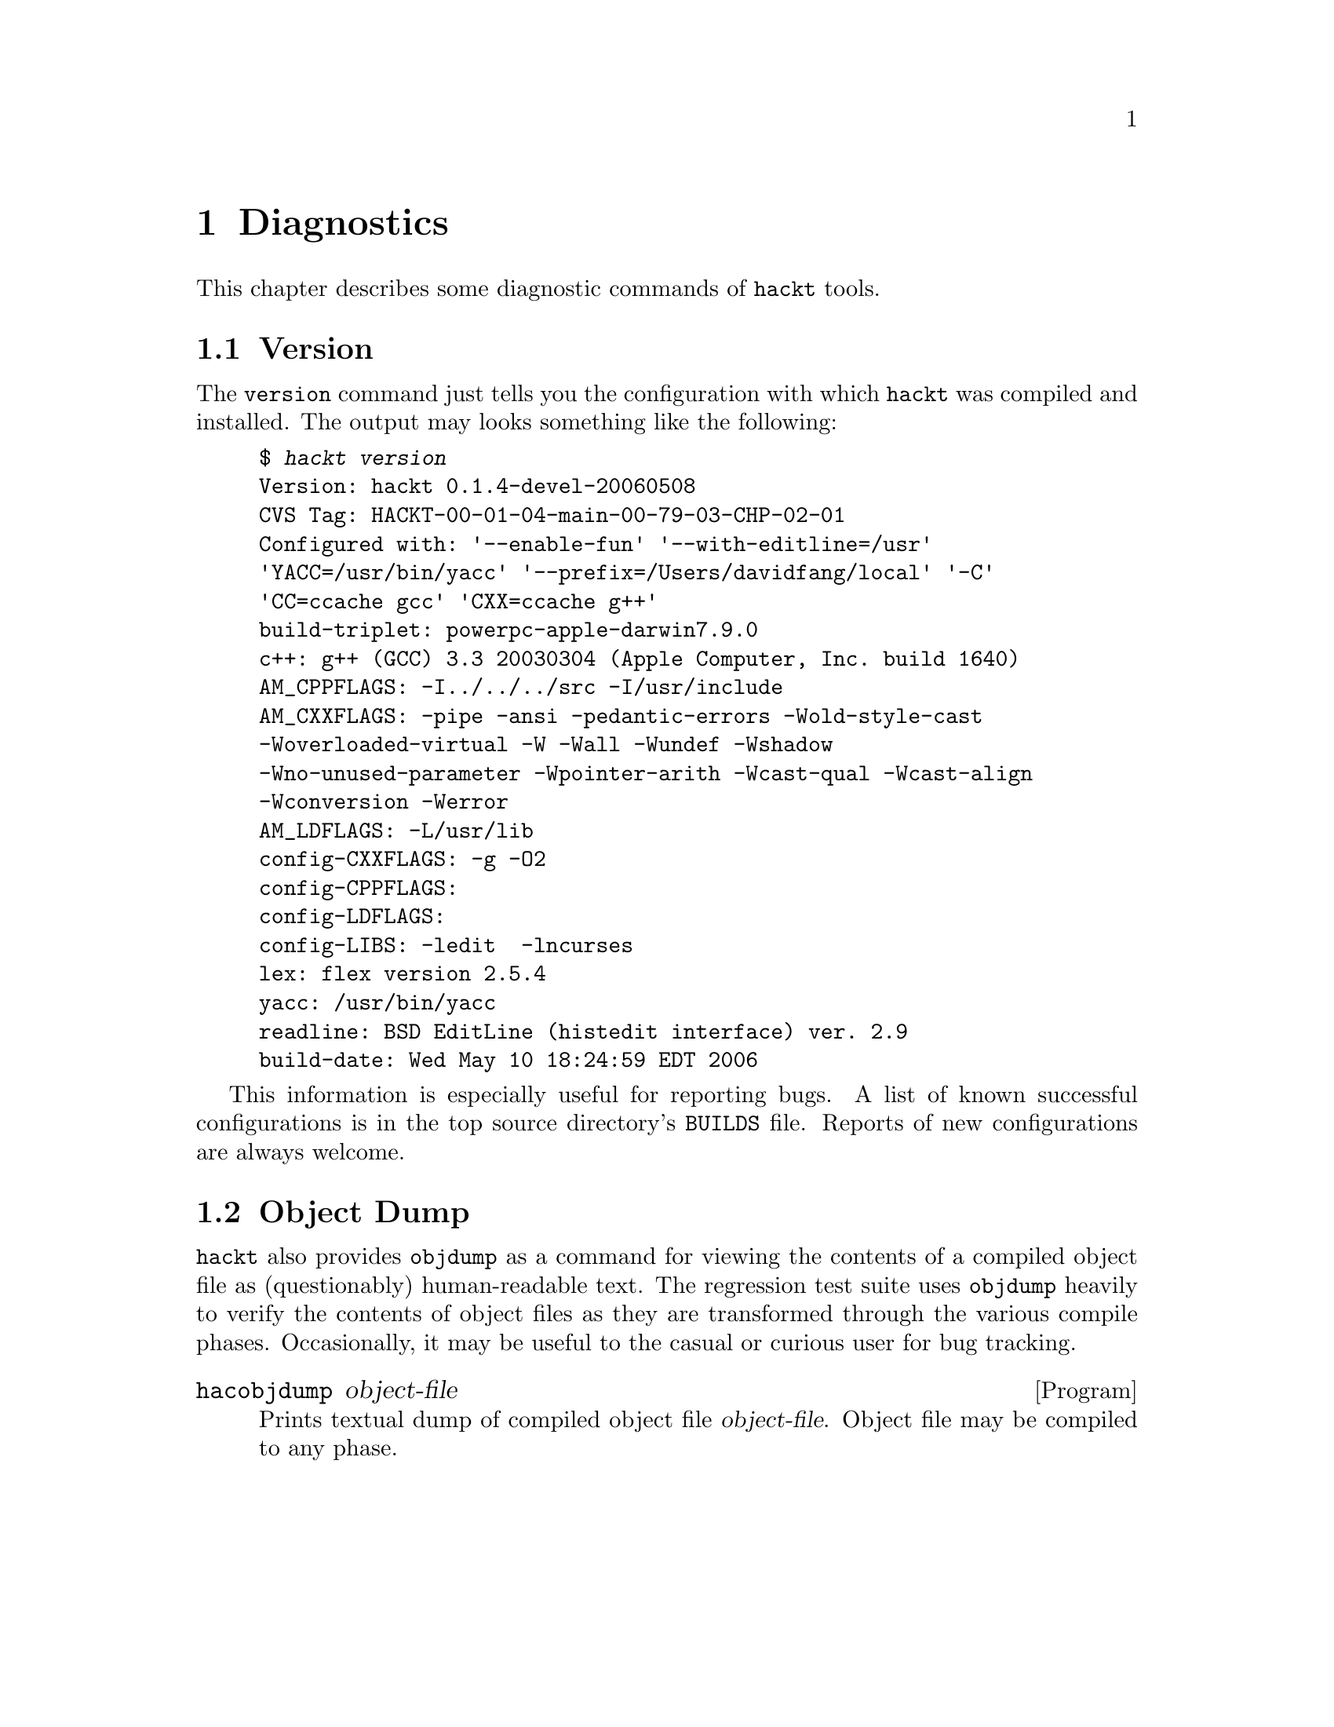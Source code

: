 @c "hackt/diagnostics.texi"
@c $Id: diagnostics.texi,v 1.1 2007/08/22 02:09:22 fang Exp $

@node Diagnostics
@chapter Diagnostics
@cindex diagnostics

This chapter describes some diagnostic commands of @command{hackt} tools.  

@menu
* Version::
* Objdump::
@end menu

@c ----------------------------------------------------------------------------
@node Version
@section Version
@cindex version

The @t{version} command just tells you the configuration with which
@command{hackt} was compiled and installed.  
The output may looks something like the following:

@example
$ @kbd{hackt version}
Version: hackt 0.1.4-devel-20060508
CVS Tag: HACKT-00-01-04-main-00-79-03-CHP-02-01
Configured with: '--enable-fun' '--with-editline=/usr' 
'YACC=/usr/bin/yacc' '--prefix=/Users/davidfang/local' '-C' 
'CC=ccache gcc' 'CXX=ccache g++'
build-triplet: powerpc-apple-darwin7.9.0
c++: g++ (GCC) 3.3 20030304 (Apple Computer, Inc. build 1640)
AM_CPPFLAGS: -I../../../src -I/usr/include   
AM_CXXFLAGS: -pipe -ansi -pedantic-errors -Wold-style-cast 
-Woverloaded-virtual -W -Wall -Wundef -Wshadow 
-Wno-unused-parameter -Wpointer-arith -Wcast-qual -Wcast-align 
-Wconversion -Werror
AM_LDFLAGS: -L/usr/lib   
config-CXXFLAGS: -g -O2
config-CPPFLAGS: 
config-LDFLAGS: 
config-LIBS: -ledit  -lncurses 
lex: flex version 2.5.4
yacc: /usr/bin/yacc
readline: BSD EditLine (histedit interface) ver. 2.9
build-date: Wed May 10 18:24:59 EDT 2006
@end example

This information is especially useful for reporting bugs.  
A list of known successful configurations is in the 
top source directory's @t{BUILDS} file.  
Reports of new configurations are always welcome.  

@c ----------------------------------------------------------------------------
@node Objdump
@section Object Dump

@command{hackt} also provides @t{objdump} as a command for viewing 
the contents of a compiled object file as (questionably) human-readable text.  
The regression test suite uses @t{objdump} heavily to verify the
contents of object files as they are transformed through the various
compile phases.  
Occasionally, it may be useful to the casual or curious user for 
bug tracking.  

@deffn Program hacobjdump object-file
Prints textual dump of compiled object file @var{object-file}.  
Object file may be compiled to any phase.  
@end deffn

